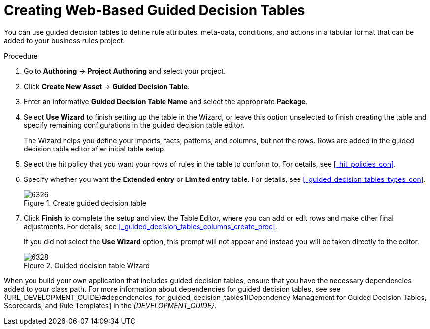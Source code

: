 [[_guided_decision_tables_create_proc]]
= Creating Web-Based Guided Decision Tables

You can use guided decision tables to define rule attributes, meta-data, conditions, and actions in a tabular format that can be added to your business rules project.

.Procedure
. Go to *Authoring* -> *Project Authoring* and select your project.
. Click *Create New Asset* -> *Guided Decision Table*.
. Enter an informative *Guided Decision Table Name* and select the appropriate *Package*.
. Select *Use Wizard* to finish setting up the table in the Wizard, or leave this option unselected to finish creating the table and specify remaining configurations in the guided decision table editor.
+
The Wizard helps you define your imports, facts, patterns, and columns, but not the rows. Rows are added in the guided decision table editor after initial table setup.
+
. Select the hit policy that you want your rows of rules in the table to conform to. For details, see <<_hit_policies_con>>.
. Specify whether you want the *Extended entry* or *Limited entry* table. For details, see <<_guided_decision_tables_types_con>>.
+
.Create guided decision table
image::6326.png[]
+
. Click *Finish* to complete the setup and view the Table Editor, where you can add or edit rows and make other final adjustments. For details, see <<_guided_decision_tables_columns_create_proc>>.
+
If you did not select the *Use Wizard* option, this prompt will not appear and instead you will be taken directly to the editor.
+
.Guided decision table Wizard
image::6328.png[]

When you build your own application that includes guided decision tables, ensure that you have the necessary dependencies added to your class path. For more information about dependencies for guided decision tables, see see {URL_DEVELOPMENT_GUIDE}#dependencies_for_guided_decision_tables1[Dependency Management for Guided Decision Tables, Scorecards, and Rule Templates] in the _{DEVELOPMENT_GUIDE}_.
